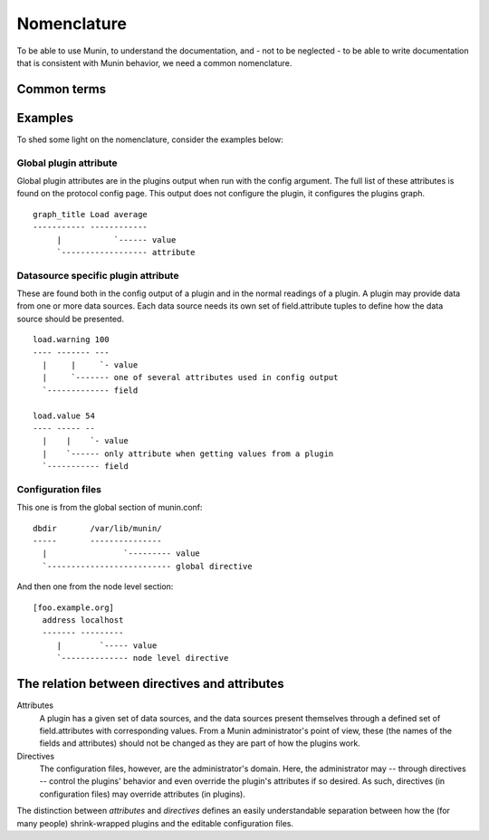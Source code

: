 ==============
 Nomenclature
==============

To be able to use Munin, to understand the documentation, and - not to
be neglected - to be able to write documentation that is consistent
with Munin behavior, we need a common nomenclature.

Common terms
============

+--------------+--------------------------------------------+------------------------------+
| Term         | Explanation                                | Also referred to as as       |
+==============+============================================+==============================+
| Munin Master | The central host / server where Munin      | master, server, munin server |
|              | gathers all data.                          |                              |
|              | The machine runs munin-cron                |                              |
+--------------+--------------------------------------------+------------------------------+
| Munin Node   | The daemon /  network service running      | In SNMP terms                |
|              | on each host to be contacted by the        | it may be called an          |
|              |                                            | agent.                       |
+--------------+--------------------------------------------+------------------------------+
| Plugin       | Each munin node handles one or more        | service                      |
|              | plugins to monitor stuff on hosts          |                              |
+--------------+--------------------------------------------+------------------------------+
| Host         | A machine monitored by Munin,              |                              |
|              | maybe by proxy on a munin node,            |                              |
|              | or via a SNMP plugin                       |                              |
+--------------+--------------------------------------------+------------------------------+
| Field        | Each plugin presents data from one         | Data source                  |
|              | or more data sources. Each found,          |                              |
|              | read or calculated value corresponds       |                              |
|              | to a field.attribute tuple.                |                              |
+--------------+--------------------------------------------+------------------------------+
| Attribute    | Description found in output from plugins,  |                              |
|              | both general (global) to the plugin, and   |                              |
|              | also specific to each Field.               |                              |
+--------------+--------------------------------------------+------------------------------+
| Environment  | Set up by munin node, used to control      |                              |
| variable     | plugin behavior.  Found in the plugin     |                              |
|              | configuration directory.                   |                              |
|              | (/etc/munin/plugin-conf.d/)                |                              |
+--------------+--------------------------------------------+------------------------------+
| Global       | Used in the global context in the          |                              |
| (plugin)     | configuration output from a plugin.        |                              |
| attribute    | (Note: The attribute is considered         |                              |
|              | "global" only to the plugin (and the       |                              |
|              | node), and only when executed.             |                              |
+--------------+--------------------------------------------+------------------------------+
| Datasource   | Used in the datasource-specific context in |                              |
| specific     | the output of a plugin                     |                              |
| plugin       |                                            |                              |
| attribute    |                                            |                              |
+--------------+--------------------------------------------+------------------------------+
| Global       | Used in munin.conf                         |                              |
| directive    |                                            |                              |
+--------------+--------------------------------------------+------------------------------+
| Node level   | Used in munin.conf                         |                              |
| directive    |                                            |                              |
+--------------+--------------------------------------------+------------------------------+
| Group level  | Used in munin.conf                         |                              |
| directive    |                                            |                              |
+--------------+--------------------------------------------+------------------------------+
| Field level  | Used in munin.conf                         |                              |
| directive    |                                            |                              |
+--------------+--------------------------------------------+------------------------------+


Examples
========

To shed some light on the nomenclature, consider the examples below:

Global plugin attribute
-----------------------

Global plugin attributes are in the plugins output when run with the
config argument. The full list of these attributes is found on the
protocol config page. This output does not configure the plugin, it
configures the plugins graph.

::

    graph_title Load average
    ----------- ------------
         |           `------ value
         `------------------ attribute


Datasource specific plugin attribute
------------------------------------

These are found both in the config output of a plugin and in the
normal readings of a plugin. A plugin may provide data from one or
more data sources. Each data source needs its own set of
field.attribute tuples to define how the data source should be
presented.

::

    load.warning 100
    ---- ------- ---
      |     |     `- value
      |     `------- one of several attributes used in config output
      `------------- field

    load.value 54
    ---- ----- --
      |    |    `- value
      |    `------ only attribute when getting values from a plugin
      `----------- field

Configuration files
-------------------

This one is from the global section of munin.conf:

::

    dbdir       /var/lib/munin/
    -----       ---------------
      |                `--------- value
      `-------------------------- global directive


And then one from the node level section:

::

    [foo.example.org]
      address localhost
      ------- ---------
         |        `----- value
         `-------------- node level directive


The relation between directives and attributes
===============================================

Attributes
  A plugin has a given set of data sources, and the data sources present themselves
  through a defined set of field.attributes with corresponding values.
  From a Munin administrator's point of view, these (the names of the fields and attributes) 
  should not be changed as they are part of how the plugins work. 

Directives
  The configuration files, however, are the administrator's domain.
  Here, the administrator may -- through directives -- control the plugins' behavior
  and even override the plugin's attributes if so desired. 
  As such, directives (in configuration files) may override attributes (in plugins). 

The distinction between *attributes* and *directives* defines an
easily understandable separation between how the (for many people) 
shrink-wrapped plugins and the editable configuration files.

